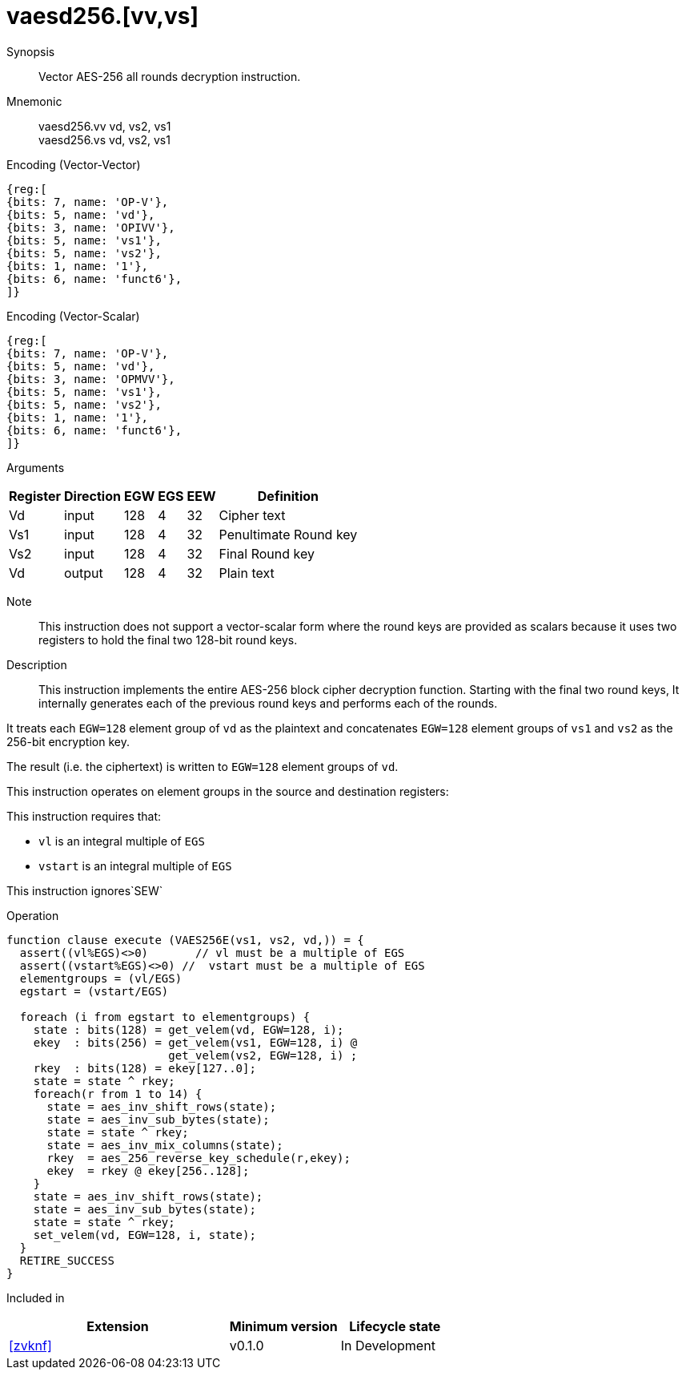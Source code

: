 [[insns-vaesd256, Vector AES-256 decrypt all-rounds]]
= vaesd256.[vv,vs]

Synopsis::
Vector AES-256 all rounds decryption instruction.

Mnemonic::
vaesd256.vv vd, vs2, vs1 +
vaesd256.vs vd, vs2, vs1 

Encoding (Vector-Vector)::
[wavedrom, , svg]
....
{reg:[
{bits: 7, name: 'OP-V'},
{bits: 5, name: 'vd'},
{bits: 3, name: 'OPIVV'},
{bits: 5, name: 'vs1'},
{bits: 5, name: 'vs2'},
{bits: 1, name: '1'},
{bits: 6, name: 'funct6'},
]}
....

Encoding (Vector-Scalar)::
[wavedrom, , svg]
....
{reg:[
{bits: 7, name: 'OP-V'},
{bits: 5, name: 'vd'},
{bits: 3, name: 'OPMVV'},
{bits: 5, name: 'vs1'},
{bits: 5, name: 'vs2'},
{bits: 1, name: '1'},
{bits: 6, name: 'funct6'},
]}
....

Arguments::

[%autowidth]
[%header,cols="4,2,2,2,2,2"]
|===
|Register
|Direction
|EGW
|EGS 
|EEW
|Definition

| Vd  | input  | 128  | 4 | 32 | Cipher text
| Vs1 | input  | 128  | 4 | 32 | Penultimate Round key
| Vs2 | input  | 128  | 4 | 32 | Final Round key
| Vd  | output | 128  | 4 | 32 | Plain text 
|===

Note::
This instruction does not support a vector-scalar form where the round keys are provided as scalars because it uses two
registers to hold the final two 128-bit round keys.

Description:: 
This instruction implements the entire AES-256 block cipher decryption
function. Starting with the final two round keys, It internally generates each of the previous round keys and performs each of the rounds.

It treats each `EGW=128` element group of `vd` as the plaintext
and concatenates `EGW=128` element groups of `vs1` and `vs2` as the 256-bit encryption key.

The result (i.e. the ciphertext) is written to `EGW=128` element groups of `vd`.

This instruction operates on element groups in the source and destination registers:

This instruction requires that: +

- `vl` is an integral multiple of `EGS`
- `vstart` is an integral multiple of `EGS`

This instruction ignores`SEW`



Operation::
[source,sail]
--
function clause execute (VAES256E(vs1, vs2, vd,)) = {
  assert((vl%EGS)<>0)       // vl must be a multiple of EGS
  assert((vstart%EGS)<>0) //  vstart must be a multiple of EGS
  elementgroups = (vl/EGS)
  egstart = (vstart/EGS)
  
  foreach (i from egstart to elementgroups) {
    state : bits(128) = get_velem(vd, EGW=128, i);
    ekey  : bits(256) = get_velem(vs1, EGW=128, i) @
                        get_velem(vs2, EGW=128, i) ;
    rkey  : bits(128) = ekey[127..0];
    state = state ^ rkey;
    foreach(r from 1 to 14) {
      state = aes_inv_shift_rows(state);
      state = aes_inv_sub_bytes(state);
      state = state ^ rkey;
      state = aes_inv_mix_columns(state);
      rkey  = aes_256_reverse_key_schedule(r,ekey);
      ekey  = rkey @ ekey[256..128];
    }
    state = aes_inv_shift_rows(state);
    state = aes_inv_sub_bytes(state);
    state = state ^ rkey;
    set_velem(vd, EGW=128, i, state);
  }
  RETIRE_SUCCESS
}
--

Included in::
[%header,cols="4,2,2"]
|===
|Extension
|Minimum version
|Lifecycle state

| <<zvknf>>
| v0.1.0
| In Development
|===




